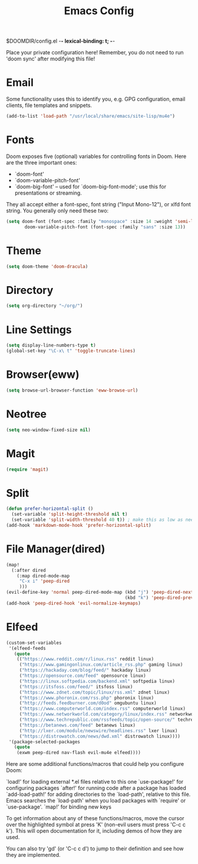 #+TITLE: Emacs Config
#+STARTUP: showeverything


$DOOMDIR/config.el -*- lexical-binding: t; -*-

 Place your private configuration here! Remember, you do not need to run 'doom
 sync' after modifying this file!

* Email
 Some functionality uses this to identify you, e.g. GPG configuration, email
 clients, file templates and snippets.
#+BEGIN_SRC emacs-lisp
(add-to-list 'load-path "/usr/local/share/emacs/site-lisp/mu4e")

#+END_SRC

* Fonts
 Doom exposes five (optional) variables for controlling fonts in Doom. Here
 are the three important ones:

 + `doom-font'
 + `doom-variable-pitch-font'
 + `doom-big-font' -- used for `doom-big-font-mode'; use this for
   presentations or streaming.

 They all accept either a font-spec, font string ("Input Mono-12"), or xlfd
 font string. You generally only need these two:
#+BEGIN_SRC emacs-lisp
(setq doom-font (font-spec :family "monospace" :size 14 :weight 'semi-light)
       doom-variable-pitch-font (font-spec :family "sans" :size 13))
#+END_SRC

* Theme

#+BEGIN_SRC emacs-lisp
(setq doom-theme 'doom-dracula)
#+END_SRC

* Directory

#+BEGIN_SRC emacs-lisp
(setq org-directory "~/org/")
#+END_SRC

* Line Settings

#+BEGIN_SRC emacs-lisp
(setq display-line-numbers-type t)
(global-set-key "\C-x\ t" 'toggle-truncate-lines)
#+END_SRC

* Browser(eww)

#+BEGIN_SRC emacs-lisp
(setq browse-url-browser-function 'eww-browse-url)
#+END_SRC

* Neotree

#+BEGIN_SRC emacs-lisp
(setq neo-window-fixed-size nil)
#+END_SRC

* Magit
#+BEGIN_SRC emacs-lisp
(require 'magit)
#+END_SRC
* Split

#+BEGIN_SRC emacs-lisp
(defun prefer-horizontal-split ()
  (set-variable 'split-height-threshold nil t)
  (set-variable 'split-width-threshold 40 t)) ; make this as low as needed
(add-hook 'markdown-mode-hook 'prefer-horizontal-split)
#+END_SRC

* File Manager(dired)
#+BEGIN_SRC emacs-lisp
(map!
  (:after dired
    (:map dired-mode-map
     "C-x i" 'peep-dired
     )))
(evil-define-key 'normal peep-dired-mode-map (kbd "j") 'peep-dired-next-file
                                             (kbd "k") 'peep-dired-prev-file)
(add-hook 'peep-dired-hook 'evil-normalize-keymaps)
#+END_SRC
* Elfeed
#+BEGIN_SRC emacs-lisp
(custom-set-variables
 '(elfeed-feeds
   (quote
    (("https://www.reddit.com/r/linux.rss" reddit linux)
     ("https://www.gamingonlinux.com/article_rss.php" gaming linux)
     ("https://hackaday.com/blog/feed/" hackaday linux)
     ("https://opensource.com/feed" opensource linux)
     ("https://linux.softpedia.com/backend.xml" softpedia linux)
     ("https://itsfoss.com/feed/" itsfoss linux)
     ("https://www.zdnet.com/topic/linux/rss.xml" zdnet linux)
     ("https://www.phoronix.com/rss.php" phoronix linux)
     ("http://feeds.feedburner.com/d0od" omgubuntu linux)
     ("https://www.computerworld.com/index.rss" computerworld linux)
     ("https://www.networkworld.com/category/linux/index.rss" networkworld linux)
     ("https://www.techrepublic.com/rssfeeds/topic/open-source/" techrepublic linux)
     ("https://betanews.com/feed" betanews linux)
     ("http://lxer.com/module/newswire/headlines.rss" lxer linux)
     ("https://distrowatch.com/news/dwd.xml" distrowatch linux))))
 '(package-selected-packages
   (quote
    (exwm peep-dired nav-flash evil-mu4e elfeed))))
#+END_SRC
 Here are some additional functions/macros that could help you configure Doom:

 `load!' for loading external *.el files relative to this one
 `use-package!' for configuring packages
 `after!' for running code after a package has loaded
 `add-load-path!' for adding directories to the `load-path', relative to
   this file. Emacs searches the `load-path' when you load packages with
   `require' or `use-package'.
 `map!' for binding new keys

 To get information about any of these functions/macros, move the cursor over
 the highlighted symbol at press 'K' (non-evil users must press 'C-c c k').
 This will open documentation for it, including demos of how they are used.

 You can also try 'gd' (or 'C-c c d') to jump to their definition and see how
 they are implemented.
